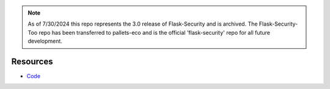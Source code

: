 .. note::
   As of 7/30/2024 this repo represents the 3.0 release of Flask-Security and is archived. The Flask-Security-Too repo has been transferred to pallets-eco
   and is the official 'flask-security' repo for all future development.
   

Resources
---------

- `Code <https://github.com/mattupstate/flask-security/>`_
